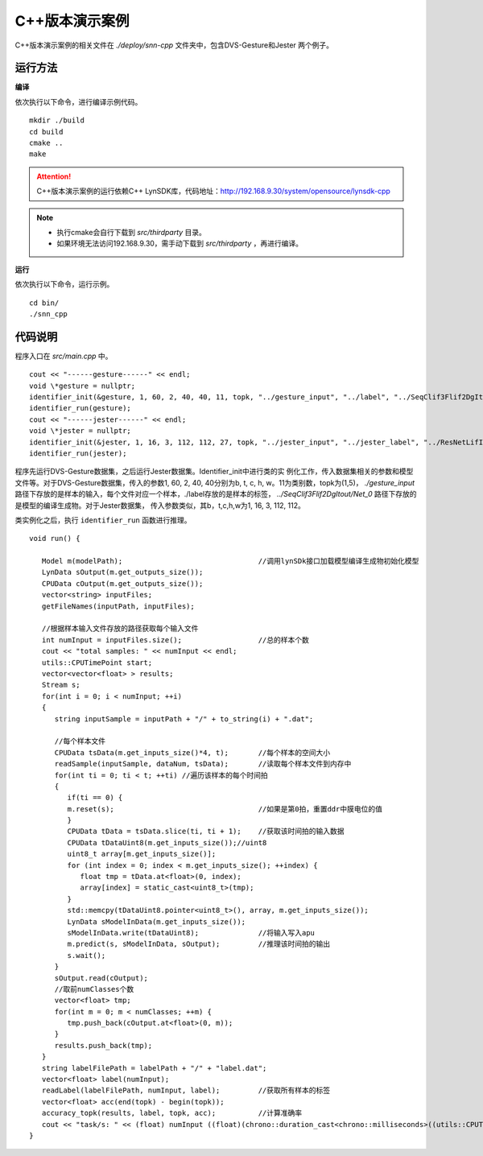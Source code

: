 C++版本演示案例
====================================================================================

C++版本演示案例的相关文件在 *./deploy/snn-cpp* 文件夹中，包含DVS-Gesture和Jester
两个例子。

运行方法
------------------------------------------------------------------------------------

**编译**

依次执行以下命令，进行编译示例代码。

::

   mkdir ./build
   cd build
   cmake ..
   make

.. attention::

   C++版本演示案例的运行依赖C++ LynSDK库，代码地址：http://192.168.9.30/system/opensource/lynsdk-cpp

.. note::

   - 执行cmake会自行下载到 *src/thirdparty* 目录。
   - 如果环境无法访问192.168.9.30，需手动下载到 *src/thirdparty* ，再进行编译。

**运行**

依次执行以下命令，运行示例。

::

   cd bin/
   ./snn_cpp

代码说明
--------------------------------------------------------------------------------

程序入口在 *src/main.cpp* 中。

::

   cout << "------gesture------" << endl;
   void \*gesture = nullptr;
   identifier_init(&gesture, 1, 60, 2, 40, 40, 11, topk, "../gesture_input", "../label", "../SeqClif3Flif2DgItout/Net_0");
   identifier_run(gesture);
   cout << "------jester------" << endl;
   void \*jester = nullptr;
   identifier_init(&jester, 1, 16, 3, 112, 112, 27, topk, "../jester_input", "../jester_label", "../ResNetLifItout/Net_0");
   identifier_run(jester);

程序先运行DVS-Gesture数据集，之后运行Jester数据集。Identifier_init中进行类的实
例化工作，传入数据集相关的参数和模型文件等。对于DVS-Gesture数据集，传入的参数1,
60, 2, 40, 40分别为b, t, c, h, w。11为类别数，topk为(1,5)， *./gesture_input* 
路径下存放的是样本的输入，每个文件对应一个样本，./label存放的是样本的标签，
*../SeqClif3Flif2DgItout/Net_0* 路径下存放的是模型的编译生成物。对于Jester数据集，
传入参数类似，其b，t,c,h,w为1, 16, 3, 112, 112。

类实例化之后，执行 ``identifier_run`` 函数进行推理。

::

   void run() {

      Model m(modelPath);                                //调用lynSDk接口加载模型编译生成物初始化模型
      LynData sOutput(m.get_outputs_size());
      CPUData cOutput(m.get_outputs_size());
      vector<string> inputFiles;
      getFileNames(inputPath, inputFiles);

      //根据样本输入文件存放的路径获取每个输入文件
      int numInput = inputFiles.size();                  //总的样本个数
      cout << "total samples: " << numInput << endl;
      utils::CPUTimePoint start;
      vector<vector<float> > results;
      Stream s;
      for(int i = 0; i < numInput; ++i)
      {
         string inputSample = inputPath + "/" + to_string(i) + ".dat";
         
         //每个样本文件
         CPUData tsData(m.get_inputs_size()*4, t);       //每个样本的空间大小
         readSample(inputSample, dataNum, tsData);       //读取每个样本文件到内存中
         for(int ti = 0; ti < t; ++ti) //遍历该样本的每个时间拍
         {
            if(ti == 0) {
            m.reset(s);                                  //如果是第0拍，重置ddr中膜电位的值
            }
            CPUData tData = tsData.slice(ti, ti + 1);    //获取该时间拍的输入数据
            CPUData tDataUint8(m.get_inputs_size());//uint8
            uint8_t array[m.get_inputs_size()];
            for (int index = 0; index < m.get_inputs_size(); ++index) {
               float tmp = tData.at<float>(0, index);
               array[index] = static_cast<uint8_t>(tmp);
            }
            std::memcpy(tDataUint8.pointer<uint8_t>(), array, m.get_inputs_size());
            LynData sModelInData(m.get_inputs_size());
            sModelInData.write(tDataUint8);              //将输入写入apu
            m.predict(s, sModelInData, sOutput);         //推理该时间拍的输出
            s.wait();
         }
         sOutput.read(cOutput);
         //取前numClasses个数
         vector<float> tmp;
         for(int m = 0; m < numClasses; ++m) {
            tmp.push_back(cOutput.at<float>(0, m));
         }
         results.push_back(tmp);
      }
      string labelFilePath = labelPath + "/" + "label.dat";
      vector<float> label(numInput);
      readLabel(labelFilePath, numInput, label);         //获取所有样本的标签
      vector<float> acc(end(topk) - begin(topk));
      accuracy_topk(results, label, topk, acc);          //计算准确率
      cout << "task/s: " << (float) numInput ((float)(chrono::duration_cast<chrono::milliseconds>((utils::CPUTimePoint() - start)).count()) / 1000) << endl;
   }
